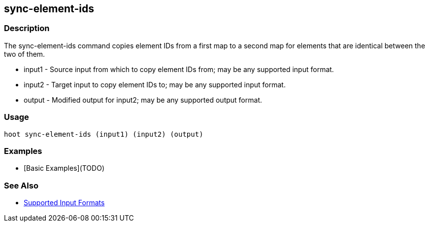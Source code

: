 [[sync-element-ids]]
== sync-element-ids

=== Description

The +sync-element-ids+ command copies element IDs from a first map to a second map for elements that are identical between the two of them.

* +input1+ - Source input from which to copy element IDs from; may be any supported input format.
* +input2+ - Target input to copy element IDs to; may be any supported input format.
* +output+ - Modified output for input2; may be any supported output format.

=== Usage

--------------------------------------
hoot sync-element-ids (input1) (input2) (output)
--------------------------------------

=== Examples

* [Basic Examples](TODO)

=== See Also

* https://github.com/ngageoint/hootenanny/blob/master/docs/user/SupportedDataFormats.asciidoc#applying-changes-1[Supported Input Formats]
